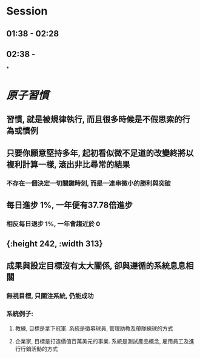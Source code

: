 * Session
** 01:38 - 02:28
** 02:38 -
*
* [[原子習慣]]
** 習慣, 就是被規律執行, 而且很多時候是不假思索的行為或慣例
** 只要你願意堅持多年, 起初看似微不足道的改變終將以複利計算一樣, 滾出非比尋常的結果
*** 不存在一個決定一切關鍵時刻, 而是一連串微小的勝利與突破
** 每日進步 1%, 一年便有37.78倍進步
*** 相反每日退步 1%, 一年會趨近於 0
** [[../assets/1_I5ZNjad68WMs9NUFJ4WQDQ_1670783804543_0.png]]{:height 242, :width 313}
** 成果與設定目標沒有太大關係, 卻與遵循的系統息息相關
*** 無視目標, 只關注系統, 仍能成功
*** 系統例子:
**** 教練, 目標是拿下冠軍. 系統是徵募球員, 管理助教及帶隊練球的方式
**** 企業家, 目標是打造價值百萬美元的事業. 系統是測試產品概念, 雇用員工及進行行銷活動的方式